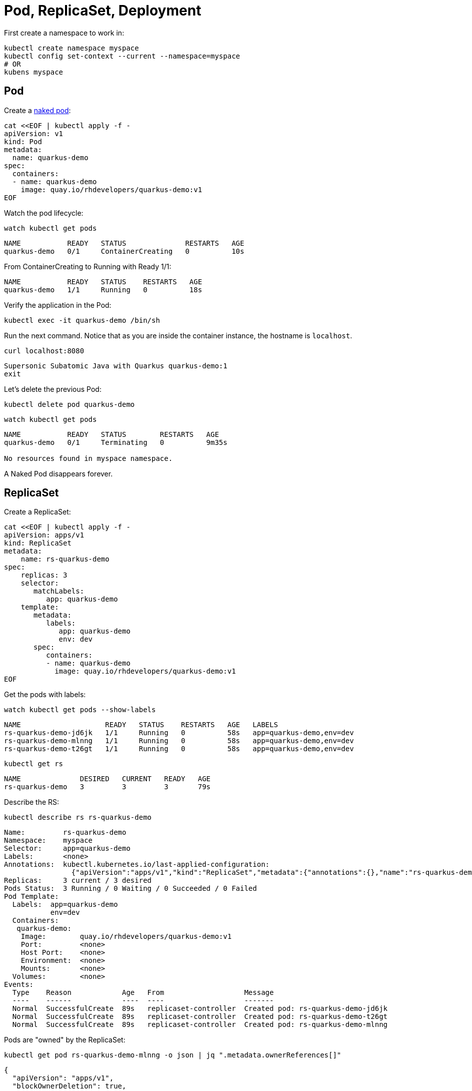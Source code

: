 = Pod, ReplicaSet, Deployment

First create a namespace to work in:

[#create-namespace]
[source,bash,subs="+macros,+attributes"]
----
kubectl create namespace myspace
kubectl config set-context --current --namespace=myspace
# OR
kubens myspace
----

== Pod

Create a https://kubernetes.io/docs/concepts/configuration/overview/#naked-pods-vs-replicasets-deployments-and-jobs[naked pod]:

[#create-pod]
[source,bash,subs="+macros,+attributes"]
----
cat <<EOF | kubectl apply -f -
apiVersion: v1
kind: Pod
metadata:
  name: quarkus-demo
spec:
  containers:
  - name: quarkus-demo
    image: quay.io/rhdevelopers/quarkus-demo:v1
EOF
----

Watch the pod lifecycle:

[#watch-pod]
[source,bash,subs="+macros,+attributes"]
----
watch kubectl get pods
----

----
NAME           READY   STATUS              RESTARTS   AGE
quarkus-demo   0/1     ContainerCreating   0          10s
----

From ContainerCreating to Running with Ready 1/1:

----
NAME           READY   STATUS    RESTARTS   AGE
quarkus-demo   1/1     Running   0          18s
----

Verify the application in the Pod:

[#verify-pod]
[source,bash,subs="+macros,+attributes"]
----
kubectl exec -it quarkus-demo /bin/sh
----

Run the next command.
Notice that as you are inside the container instance, the hostname is `localhost`.

[#curl-inside-pod]
[source,bash]
----
curl localhost:8080
----

----
Supersonic Subatomic Java with Quarkus quarkus-demo:1
exit
----

Let's delete the previous Pod:

[#delete-naked-pod]
[source,bash,subs="+macros,+attributes"]
----
kubectl delete pod quarkus-demo
----

[#watch-all-naked-pod]
[source,bash]
----
watch kubectl get pods
----

----
NAME           READY   STATUS        RESTARTS   AGE
quarkus-demo   0/1     Terminating   0          9m35s

No resources found in myspace namespace.
----

A Naked Pod disappears forever.

== ReplicaSet

Create a ReplicaSet:

[#create-replicaset]
[source,bash,subs="+macros,+attributes"]
----
cat <<EOF | kubectl apply -f -
apiVersion: apps/v1
kind: ReplicaSet
metadata:
    name: rs-quarkus-demo
spec:
    replicas: 3
    selector:
       matchLabels:
          app: quarkus-demo
    template:
       metadata:
          labels:
             app: quarkus-demo
             env: dev
       spec:
          containers:
          - name: quarkus-demo
            image: quay.io/rhdevelopers/quarkus-demo:v1
EOF
----

Get the pods with labels:

[#replicaset-show-labels]
[source,bash,subs="+macros,+attributes"]
----
watch kubectl get pods --show-labels
----

----
NAME                    READY   STATUS    RESTARTS   AGE   LABELS
rs-quarkus-demo-jd6jk   1/1     Running   0          58s   app=quarkus-demo,env=dev
rs-quarkus-demo-mlnng   1/1     Running   0          58s   app=quarkus-demo,env=dev
rs-quarkus-demo-t26gt   1/1     Running   0          58s   app=quarkus-demo,env=dev
----

[#get-rs]
[source,bash,subs="+macros,+attributes"]
----
kubectl get rs
----

----
NAME              DESIRED   CURRENT   READY   AGE
rs-quarkus-demo   3         3         3       79s
----

Describe the RS:

[#describe-rs-quarkus-demo]
[source,bash]
----
kubectl describe rs rs-quarkus-demo
----

----
Name:         rs-quarkus-demo
Namespace:    myspace
Selector:     app=quarkus-demo
Labels:       <none>
Annotations:  kubectl.kubernetes.io/last-applied-configuration:
                {"apiVersion":"apps/v1","kind":"ReplicaSet","metadata":{"annotations":{},"name":"rs-quarkus-demo","namespace":"myspace"},"spec":{"replicas...
Replicas:     3 current / 3 desired
Pods Status:  3 Running / 0 Waiting / 0 Succeeded / 0 Failed
Pod Template:
  Labels:  app=quarkus-demo
           env=dev
  Containers:
   quarkus-demo:
    Image:        quay.io/rhdevelopers/quarkus-demo:v1
    Port:         <none>
    Host Port:    <none>
    Environment:  <none>
    Mounts:       <none>
  Volumes:        <none>
Events:
  Type    Reason            Age   From                   Message
  ----    ------            ----  ----                   -------
  Normal  SuccessfulCreate  89s   replicaset-controller  Created pod: rs-quarkus-demo-jd6jk
  Normal  SuccessfulCreate  89s   replicaset-controller  Created pod: rs-quarkus-demo-t26gt
  Normal  SuccessfulCreate  89s   replicaset-controller  Created pod: rs-quarkus-demo-mlnng
----

Pods are "owned" by the ReplicaSet:

[#rs-owned-ref]
[source,bash]
----
kubectl get pod rs-quarkus-demo-mlnng -o json | jq ".metadata.ownerReferences[]"
----

----
{
  "apiVersion": "apps/v1",
  "blockOwnerDeletion": true,
  "controller": true,
  "kind": "ReplicaSet",
  "name": "rs-quarkus-demo",
  "uid": "1ed3bb94-dfa5-40ef-8f32-fbc9cf265324"
}
----

Now delete a pod, while watching pods:

[#delete-pod-rs]
[source,bash]
----
kubectl delete pod rs-quarkus-demo-mlnng
----

And a new pod will spring to life to replace it:

----
NAME                    READY   STATUS              RESTARTS   AGE    LABELS
rs-quarkus-demo-2txwk   0/1     ContainerCreating   0          2s     app=quarkus-demo,env=dev
rs-quarkus-demo-jd6jk   1/1     Running             0          109s   app=quarkus-demo,env=dev
rs-quarkus-demo-t26gt   1/1     Running             0          109s   app=quarkus-demo,env=dev
----

Delete the ReplicaSet to remove all the associated pods:

[#delete-rs]
[source,bash,subs="+macros,+attributes"]
----
kubectl delete rs rs-quarkus-demo
----

== Deployment

[#create-deployment]
[source,bash,subs="+macros,+attributes"]
----
cat <<EOF | kubectl apply -f -
apiVersion: apps/v1
kind: Deployment
metadata:
  name: quarkus-demo-deployment
spec:
  replicas: 3
  selector:
    matchLabels:
      app: quarkus-demo
  template:
    metadata:
      labels:
        app: quarkus-demo
        env: dev
    spec:
      containers:
      - name: quarkus-demo
        image: quay.io/rhdevelopers/quarkus-demo:v1
        imagePullPolicy: Always
        ports:
        - containerPort: 8080
EOF
----

[#pod-show-labels-dep]
[source,bash]
----
kubectl get pods --show-labels
----

----
NAME                                       READY   STATUS    RESTARTS   AGE   LABELS
quarkus-demo-deployment-5979886fb7-c888m   1/1     Running   0          17s   app=quarkus-demo,env=dev,pod-template-hash=5979886fb7
quarkus-demo-deployment-5979886fb7-gdtnz   1/1     Running   0          17s   app=quarkus-demo,env=dev,pod-template-hash=5979886fb7
quarkus-demo-deployment-5979886fb7-grf59   1/1     Running   0          17s   app=quarkus-demo,env=dev,pod-template-hash=5979886f
----

[#exec-inside-pod-labels]
[source,bash]
----
kubectl exec -it quarkus-demo-deployment-5979886fb7-c888m -- curl localhost:8080
----

----
Supersonic Subatomic Java with Quarkus quarkus-demo-deployment-5979886fb7-c888m:1
----

In the next section, you'll learn the concept of `Service`.
This is an important element in Kubernetes ecosystem.
